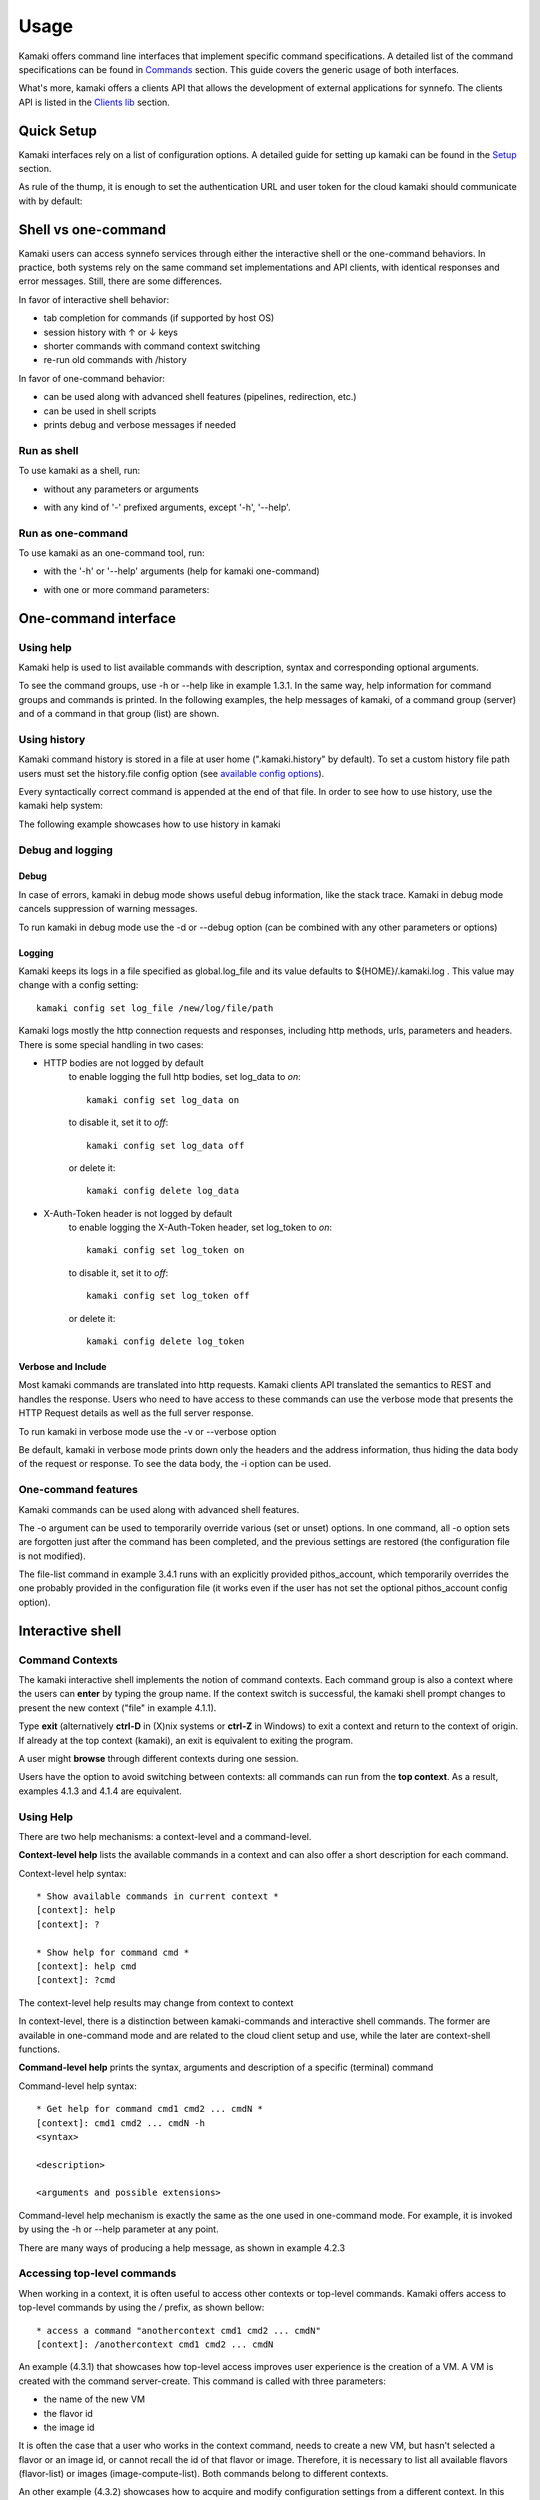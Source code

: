Usage
=====

Kamaki offers command line interfaces that implement specific command
specifications. A detailed list of the command specifications can be found in
`Commands <commands.html>`_ section. This guide covers the generic usage of
both interfaces.

What's more, kamaki offers a clients API that allows the development of
external applications for synnefo. The clients API is listed in the
`Clients lib <developers/code.html#the-clients-api>`_ section.

Quick Setup
-----------

Kamaki interfaces rely on a list of configuration options. A detailed guide for
setting up kamaki can be found in the `Setup <setup.html>`_ section.

As rule of the thump, it is enough to set the authentication URL and user token
for the cloud kamaki should communicate with by default:

.. code-block:: console
    :emphasize-lines: 1

    Example 1.1: Set default authentication user and token

    $ kamaki config set remote.default.url <authentication URL>
    $ kamaki config set remote.default.token myt0k3n==

Shell vs one-command
--------------------
Kamaki users can access synnefo services through either the interactive shell
or the one-command behaviors. In practice, both systems rely on the same
command set implementations and API clients, with identical responses and error
messages. Still, there are some differences.

In favor of interactive shell behavior:

* tab completion for commands (if supported by host OS)
* session history with ↑ or ↓ keys
* shorter commands with command context switching
* re-run old commands with /history

In favor of one-command behavior:

* can be used along with advanced shell features (pipelines, redirection, etc.)
* can be used in shell scripts
* prints debug and verbose messages if needed

Run as shell
^^^^^^^^^^^^
To use kamaki as a shell, run:

* without any parameters or arguments

.. code-block:: console
    :emphasize-lines: 1

    Example 2.2.1: Run kamaki shell

    $ kamaki

* with any kind of '-' prefixed arguments, except '-h', '--help'.

.. code-block:: console
    :emphasize-lines: 1

    Example 2.2.2: Run kamaki shell with custom configuration file

    $ kamaki --config myconfig.file


Run as one-command
^^^^^^^^^^^^^^^^^^
To use kamaki as an one-command tool, run:

* with the '-h' or '--help' arguments (help for kamaki one-command)

.. code-block:: console
    :emphasize-lines: 1

    Example 2.3.1: Kamaki help

    $kamaki -h

* with one or more command parameters:

.. code-block:: console
    :emphasize-lines: 1

    Example 2.3.2: List VMs managed by user

    $ kamaki server list

One-command interface
---------------------

Using help
^^^^^^^^^^

Kamaki help is used to list available commands with description, syntax and
corresponding optional arguments.

To see the command groups, use -h or --help like in example 1.3.1. In the same
way, help information for command groups and commands is printed. In the
following examples, the help messages of kamaki, of a command group (server)
and of a command in that group (list) are shown.

.. code-block:: console
    :emphasize-lines: 1

    Example 3.1.1: kamaki help shows available parameters and command groups


    $ kamaki -h
    usage: kamaki <cmd_group> [<cmd_subbroup> ...] <cmd>
        [-v] [-s] [-V] [-d] [-i] [-c CONFIG] [-o OPTIONS] [--cloud CLOUD] [-h]

    optional arguments:
      -v, --verbose         More info at response
      -s, --silent          Do not output anything
      -V, --version         Print current version
      -d, --debug           Include debug output
      -i, --include         Include protocol headers in the output
      -c CONFIG, --config CONFIG
                            Path to configuration file
      -o OPTIONS, --options OPTIONS
                            Override a config value
      --cloud CLOUD         Chose a remote cloud to connect to
      -h, --help            Show help message

    Options:
     - - - -
    config  :  Kamaki configurations
    file    :  Pithos+/Storage API commands
    flavor  :  Cyclades/Compute API flavor commands
    history :  Kamaki command history
    image   :  Cyclades/Plankton API image commands
    image compute:  Cyclades/Compute API image commands
    network :  Cyclades/Compute API network commands
    server  :  Cyclades/Compute API server commands
    user    :  Astakos API commands

.. code-block:: console
    :emphasize-lines: 1,2

    Example 3.1.2: Cyclades help contains all first-level commands of Cyclades
    command group

    $ kamaki server -h
    usage: kamaki server <...> [-v] [-s] [-V] [-d] [-i] [-c CONFIG]
                               [-o OPTIONS] [--cloud CLOUD] [-h]

    optional arguments:
      -v, --verbose         More info at response
      -s, --silent          Do not output anything
      -V, --version         Print current version
      -d, --debug           Include debug output
      -i, --include         Include protocol headers in the output
      -c CONFIG, --config CONFIG
                            Path to configuration file
      -o OPTIONS, --options OPTIONS
                            Override a config value
      --cloud CLOUD         Chose a remote cloud to connect to
      -h, --help            Show help message

    Options:
     - - - -
    addr    :  List the addresses of all network interfaces on a server (VM)
    console :  Get a VNC console to access an existing server (VM)
    create  :  Create a server (aka Virtual Machine)
    delete  :  Delete a server (VM)
    firewall:  Manage server (VM) firewall profiles for public networks
    info    :  Detailed information on a Virtual Machine
    list    :  List Virtual Machines accessible by user
    metadata:  Manage Server metadata (key:value pairs of server attributes)
    reboot  :  Reboot a server (VM)
    rename  :  Set/update a server (VM) name
    shutdown:  Shutdown an active server (VM)
    start   :  Start an existing server (VM)
    stats   :  Get server (VM) statistics
    wait    :  Wait for server to finish [BUILD, STOPPED, REBOOT, ACTIVE]

.. code-block:: console
    :emphasize-lines: 1,2

    Example 3.1.3: Help for command "server list" with syntax, description and
    available user options

    $ kamaki server list -h
    usage: kamaki server list [-v] [-s] [-V] [-d] [-i] [-c CONFIG] [-o OPTIONS]
                              [--cloud CLOUD] [-h] [--since SINCE] [--enumerate]
                              [-l] [--more] [-n LIMIT] [-j]

    List Virtual Machines accessible by user
    User Authentication:    
    * to check authentication: /user authenticate    
    * to set authentication token: /config set remote.default.token <token>

    optional arguments:
    -v, --verbose         More info at response
    -s, --silent          Do not output anything
    -V, --version         Print current version
    -d, --debug           Include debug output
    -i, --include         Include raw connection data in the output
    -c CONFIG, --config CONFIG
                          Path to configuration file
    -o OPTIONS, --options OPTIONS
                          Override a config value
    --cloud CLOUD         Chose a remote cloud to connect to
    -h, --help            Show help message
    --since SINCE         show only items since date (' d/m/Y H:M:S ')
    --enumerate           Enumerate results
    -l, --details         show detailed output
    --more                output results in pages (-n to set items per page,
                          default 10)
    -n LIMIT, --number LIMIT
                          limit number of listed VMs
    -j, --json            show headers in json

.. _using-history-ref:

Using history
^^^^^^^^^^^^^

Kamaki command history is stored in a file at user home (".kamaki.history" by default). To set a custom history file path users must set the history.file config option (see `available config options <setup.html#editing-options>`_).

Every syntactically correct command is appended at the end of that file. In order to see how to use history, use the kamaki help system:

.. code-block:: console
    :emphasize-lines: 1

    Example 3.2.1: Available history options


    $ kamaki history -h
    Options:
     - - - -
    clean:  Clean up history (permanent)
    run  :  Run previously executed command(s)
    show :  Show intersession command history

The following example showcases how to use history in kamaki

.. code-block:: console
    :emphasize-lines: 1

    Example 3.2.2: Clean up everything, run a kamaki command, show full and filtered history
    

    $ kamaki history clean
    $ kamaki server list
    ...
    $ kamaki history show
    1.  kamaki server list
    2.  kamaki history show
    $ kamaki history show --match server
    1. kamaki server list
    3. kamaki history show --match server

Debug and logging
^^^^^^^^^^^^^^^^^

Debug
"""""

In case of errors, kamaki in debug mode shows useful debug information, like
the stack trace. Kamaki in debug mode cancels suppression of warning messages.

To run kamaki in debug mode use the -d or --debug option (can be combined with
any other parameters or options)

Logging
"""""""

Kamaki keeps its logs in a file specified as global.log_file and its value
defaults to ${HOME}/.kamaki.log . This value may change with a config setting::

    kamaki config set log_file /new/log/file/path

Kamaki logs mostly the http connection requests and responses, including http
methods, urls, parameters and headers. There is some special handling in two
cases:

* HTTP bodies are not logged by default
    to enable logging the full http bodies, set log_data to `on`::

        kamaki config set log_data on

    to disable it, set it to `off`::

        kamaki config set log_data off

    or delete it::

        kamaki config delete log_data

* X-Auth-Token header is not logged by default
    to enable logging the X-Auth-Token header, set log_token to `on`::

        kamaki config set log_token on

    to disable it, set it to `off`::

        kamaki config set log_token off

    or delete it::

        kamaki config delete log_token

Verbose and Include
"""""""""""""""""""

Most kamaki commands are translated into http requests. Kamaki clients API
translated the semantics to REST and handles the response. Users who need to
have access to these commands can use the verbose mode that presents the HTTP
Request details as well as the full server response.

To run kamaki in verbose mode use the -v or --verbose option

Be default, kamaki in verbose mode prints down only the headers and the address
information, thus hiding the data body of the request or response. To see the
data body, the -i option can be used.

One-command features
^^^^^^^^^^^^^^^^^^^^

Kamaki commands can be used along with advanced shell features.

.. code-block:: console
    :emphasize-lines: 1

    Example 3.4.1: List the trash container contents, containing c1_
    

    $ kamaki file list -o global.pithos_container=trash| grep c1_
    c1_1370859409.0 20KB
    c1_1370859414.0 9MB
    c1_1370859409.1 110B

The -o argument can be used to temporarily override various (set or unset)
options. In one command, all -o option sets are forgotten just after the
command has been completed, and the previous settings are restored (the
configuration file is not modified).

The file-list command in example 3.4.1 runs with an explicitly provided
pithos_account, which temporarily overrides the one probably provided in the
configuration file (it works even if the user has not set the optional
pithos_account config option).

Interactive shell
-----------------

Command Contexts
^^^^^^^^^^^^^^^^

The kamaki interactive shell implements the notion of command contexts. Each
command group is also a context where the users can **enter** by typing the
group name. If the context switch is successful, the kamaki shell prompt
changes to present the new context ("file" in example 4.1.1).

.. code-block:: console
    :emphasize-lines: 1

    Example 4.1.1: Enter file commands context / group


    $ kamaki
    [kamaki]: file
    [file]:

Type **exit** (alternatively **ctrl-D** in (X)nix systems or **ctrl-Z** in
Windows) to exit a context and return to the context of origin. If already at
the top context (kamaki), an exit is equivalent to exiting the program.

.. code-block:: console
    :emphasize-lines: 1

    Example 4.1.2: Exit file context and then exit kamaki

    [file]: exit
    [kamaki]: exit
    $

A user might **browse** through different contexts during one session.

.. code-block:: console
    :emphasize-lines: 1

    Example 4.1.3: Execute list command in different contexts

    $ kamaki
    [kamaki]: config
    [config]: list
    ... (configuration options listing) ...
    [config]: exit
    [kamaki]: file
    [file]: list
    ... (storage containers listing) ...
    [file]: exit
    [kamaki]: server
    [server]: list
    ... (VMs listing) ...
    [server]: exit
    [kamaki]:

Users have the option to avoid switching between contexts: all commands can run
from the **top context**. As a result, examples 4.1.3 and 4.1.4 are equivalent.

.. code-block:: console
    :emphasize-lines: 1

    Example 4.1.4: Execute different "list" commands from top context


    [kamaki]: config list
    ... (configuration options listing) ...
    [kamaki]: file list
    ... (storage container listing) ...
    [kamaki]: server list
    ... (VMs listing) ...
    [kamaki]:

Using Help
^^^^^^^^^^

There are two help mechanisms: a context-level and a command-level.

**Context-level help** lists the available commands in a context and can also
offer a short description for each command.

Context-level help syntax::

    * Show available commands in current context *
    [context]: help
    [context]: ?

    * Show help for command cmd *
    [context]: help cmd
    [context]: ?cmd

The context-level help results may change from context to context

.. code-block:: console
    :emphasize-lines: 1

    Example 4.2.1: Get available commands and then get help in a context


    [kamaki]: help

    kamaki commands:
    ================
    user  config  flavor  history  image  network  server  file

    interactive shell commands:
    ===========================
    exit  help  shell

    [kamaki]: ?config
    Configuration commands (config -h for more options)

    [kamaki]: config

    [config]: ?

    config commands:
    ================
    delete  get  list  set

    interactive shell commands:
    ===========================
    exit  help  shell

    [config]: help set
    Set a configuration option (set -h for more options)

In context-level, there is a distinction between kamaki-commands and
interactive shell commands. The former are available in one-command mode and
are related to the cloud client setup and use, while the later are
context-shell functions.

**Command-level help** prints the syntax, arguments and description of a
specific (terminal) command

Command-level help syntax::

    * Get help for command cmd1 cmd2 ... cmdN *
    [context]: cmd1 cmd2 ... cmdN -h
    <syntax>

    <description>

    <arguments and possible extensions>

Command-level help mechanism is exactly the same as the one used in
one-command mode. For example, it is invoked by using the -h or --help
parameter at any point.

.. code-block:: console
    :emphasize-lines: 1

    Example 4.2.2: Get command-level help for config and config-set


    [kamaki]: config --help
    config: Configuration commands
    delete:  Delete a configuration option (and use the default value)
    get   :  Show a configuration option
    list  :  List configuration options
    set   :  Set a configuration option

    [kamaki]: config

    [config]: set -h
    usage: set <option> <value> [-v] [-d] [-h] [-i] [--config CONFIG] [-s]

    Set a configuration option

    optional arguments:
      -v, --verbose    More info at response
      -d, --debug      Include debug output
      -h, --help       Show help message
      -i, --include    Include protocol headers in the output
      --config CONFIG  Path to configuration file
      -s, --silent     Do not output anything

There are many ways of producing a help message, as shown in example 4.2.3

.. code-block:: console
    :emphasize-lines: 1

    Example 4.2.3: Equivalent calls of command-level help for config-set


    [config]: set -h
    [config]: set --help
    [kamaki]: config set -h
    [kamaki]: config set --help
    [file]: /config set -h
    [server]: /config set --help

.. _accessing-top-level-commands-ref:

Accessing top-level commands
^^^^^^^^^^^^^^^^^^^^^^^^^^^^

When working in a context, it is often useful to access other contexts or
top-level commands. Kamaki offers access to top-level commands by using the
`/` prefix, as shown bellow::

    * access a command "anothercontext cmd1 cmd2 ... cmdN"
    [context]: /anothercontext cmd1 cmd2 ... cmdN

An example (4.3.1) that showcases how top-level access improves user experience
is the creation of a VM. A VM is created with the command server-create. This
command is called with three parameters:

* the name of the new VM
* the flavor id
* the image id

It is often the case that a user who works in the context command, needs to
create a new VM, but hasn't selected a flavor or an image id, or cannot recall
the id of that flavor or image. Therefore, it is necessary to list all
available flavors (flavor-list) or images (image-compute-list). Both commands
belong to different contexts.

.. code-block:: console
    :emphasize-lines: 1

    Example 4.3.1: Create a VM from server context

    [server]: create -h
    create <name> <flavor id> <image id> ...
    ...
    
    [server]: /flavor list
    ...
    43 AFLAVOR
        SNF:disk_template:  drbd
        cpu              :  4
        disk             :  10
        ram              :  2048
    
    [server]: /image compute list
    1580deb4-edb3-7a246c4c0528 (Ubuntu Desktop)
    18a82962-43eb-8f8880af89d7 (Windows 7)
    531aa018-9a40-a4bfe6a0caff (Windows XP)
    6aa6eafd-dccb-67fe2bdde87e (Debian Desktop)
    
    [server]: create 'my debian' 43 6aa6eafd-dccb-67fe2bdde87e
    ...

An other example (4.3.2) showcases how to acquire and modify configuration
settings from a different context. In this scenario, the user token expires at
server side while the user is working. When that happens, the system responds
with an *(401) UNAUTHORIZED* message. The user can acquire a new token (valid
for the Astakos identity manager of preference) which has to be set to kamaki.

.. code-block:: console
    :emphasize-lines: 1

    Example 4.3.2: Set a new token from file context


    [file]: list
    (401) UNAUTHORIZED Access denied

    [file]: /user authenticate
    (401) UNAUTHORIZED Invalid X-Auth-Token

    [file]: /config get remote.default.token
    my3xp1r3dt0k3n==

    [file]: /config set remote.default.token myfr35ht0k3n==

    [file]: /config get remote.default
    remote.default.url = https://astakos.example.com/astakos/identity/2.0/
    remote.default.token = myfr35ht0k3n==

    [file]: list
    1.  pithos (10MB, 2 objects)
    2.  trash (0B, 0 objects)

.. note:: The error messages on this example where shortened for clarity.
Actual kamaki error messages are more helpful and descriptive.

The following example compares some equivalent calls that run
*user-authenticate* after a *file-list* 401 failure.

.. code-block:: console
    :emphasize-lines: 1,3,10,17,26

    Example 4.3.3: Equivalent user-authenticate calls after a file-list 401

    * without kamaki interactive shell *
    $ kamaki file list
    (401) UNAUTHORIZED Access denied
    $ kamaki user authenticate
    ...
    $

    * from top-level context *
    [kamaki]: file list
    (401) UNAUTHORIZED Access denied
    [kamaki]: user authenticate
    ...
    [kamaki]

    * maximum typing *
    [file]: list
    (401) UNAUTHORIZED Access denied
    [file]: exit
    [kamaki]: user
    [user]: authenticate
    ...
    [user]:

    * minimum typing *
    [file]: list
    (401) UNAUTHORIZED Access denied
    [file]: /user authenticate
    ...
    [file]:

.. hint:: To exit kamaki shell while in a context, try */exit*

Using config
^^^^^^^^^^^^

The configuration mechanism of kamaki is detailed at the
`setup section <setup.html>`_ and it is common for both interaction modes. In
specific, the configuration mechanism is implemented as a command group, namely
`config`. Using the config commands is as straightforward as any other kamaki
commands.

It is often useful to set, delete or update a value. This can be managed either
inside the config context or from any command context by using the / prefix.

.. Note:: config updates in kamaki shell persist even after the session is over

All setting changes affect the physical kamaki config file. The config file is
created automatically at callers' home firectory the first time a config option
is set, and lives there as *.kamakirc* . It can be edited with any text editor
or managed with kamaki config commands.

In example 4.4.1 the user is going to work with only one storage container. The
file commands use the container:path syntax, but if the user sets a container
name as default, the container name can be omitted. This is possible by setting
a *file.container* setting.

.. code-block:: console
    :emphasize-lines: 1

    Example 4.4.1: Set default storage container


    [file]: list
    1.  mycontainer (32MB, 2 objects)
    2.  pithos (0B, 0 objects)
    3.  trash (2MB, 1 objects)

    [file]: list mycontainer
    1.  D mydir/
    2.  20M mydir/rndm_local.file
    
    [file]: /config set pithos_container mycontainer

    [file]: list
    1.  D mydir/
    2.  20M mydir/rndm_local.file

After a while, the user needs to work with multiple containers, therefore a
default container is no longer needed. The *pithos_container* setting can be
deleted, as shown in example 4.4.2

.. code-block:: console
    :emphasize-lines: 1

    Example 4.4.2: Delete a setting option


    [file]: /config delete pithos_container

    [file]: list
    1.  mycontainer (32MB, 2 objects)
    2.  pithos (0B, 0 objects)
    3.  trash (2MB, 1 objects)

Using history
^^^^^^^^^^^^^

There are two history modes: session and permanent. Session history keeps
record of all actions in a kamaki shell session, while permanent history
appends all commands to an accessible history file.

Session history is only available in interactive shell mode. Users can iterate
through past commands in the same session with the ↑ and ↓ keys. Session
history is not stored, although syntactically correct commands are recorded
through the permanent history mechanism.

Permanent history is implemented as a command group and is common to both the
one-command and shell interfaces. In specific, every syntactically correct
command is appended in a history file (configured as `history_file` in
settings, see `setup section <setup.html>`_ for details). Commands executed in
one-command mode are mixed with the ones run in kamaki shell (also
see :ref:`using-history-ref` section on this guide).

Scripting
^^^^^^^^^

The history-run feature allows the sequential run of previous command
executions in kamaki shell.

The following sequence copies and downloads a file from *mycontainer1* ,
uploads it to *mycontainer2* , then undo the proccess and repeats it with
history-run

.. code-block:: console
    :emphasize-lines: 1,12,19,32

    * Download mycontainer1:myfile and upload it to mycontainer2:myfile
    [kamaki]: file
    [file]: copy mycontainer1:somefile mycontainer1:myfile
    [file]: download mycontainer1:myfile mylocalfile
    Download completed
    [file]: upload mylocalfile mycontainer2:myfile
    Upload completed

    * undo the process *
    [file]: !rm mylocalfile
    [file]: delete mycontainer1:myfile
    [file]: delete mycontainer2:myfile

    * check history entries *
    [file]: exit
    [kamaki]: history
    [history]: show
    1.  file
    2.  file copy mycontainer1:somefile mycontainer1:myfile
    3.  file download mycontainer1:myfile mylocalfile
    4.  file upload mylocalfile mycontainer2:myfile
    5.  file delete mycontainer1:myfile
    6.  file delete mycontainer2:myfile
    7.  history
    8.  history show

    *repeat the process *
    [history]: run 2-4
    <file copy mycontainer1:somefile mycontainer1:myfile>
    <file download mycontainer1:myfile mylocalfile>
    Download completed
    <file upload mylocalfile mycontainer2:myfile>
    Upload completed

For powerfull scripting, users are advised to take advantage of their os shell
scripting capabilities and combine them with kamaki one-command. Still, the
history-run functionality might prove handy in many occasions.

Tab completion
^^^^^^^^^^^^^^

Kamaki shell features tab completion for the first level of command terms of
the current context. Tab completion pool changes dynamically when the context
is switched. Currently, tab completion is not supported when / is used
(see :ref:`accessing-top-level-commands-ref` ).

OS Shell integration
^^^^^^^^^^^^^^^^^^^^

Kamaki shell features the ability to execute OS-shell commands from any
context. This can be achieved by typing *!* or *shell*::

    [kamaki_context]: !<OS shell command>
    ... OS shell command output ...

    [kamaki_context]: shell <OS shell command>
    ... OS shell command output ...

.. code-block:: console
    :emphasize-lines: 1

    Example 4.7.1: Run unix-style shell commands from kamaki shell


    [kamaki]: !ls -al
    total 16
    drwxrwxr-x 2 username username 4096 Nov 27 16:47 .
    drwxrwxr-x 7 username username 4096 Nov 27 16:47 ..
    -rw-rw-r-- 1 username username 8063 Jun 28 14:48 kamaki-logo.png

    [kamaki]: shell cp kamaki-logo.png logo-copy.png

    [kamaki]: shell ls -al
    total 24
    drwxrwxr-x 2 username username 4096 Nov 27 16:47 .
    drwxrwxr-x 7 username username 4096 Nov 27 16:47 ..
    -rw-rw-r-- 1 username username 8063 Jun 28 14:48 kamaki-logo.png
    -rw-rw-r-- 1 username username 8063 Jun 28 14:48 logo-copy.png


Kamaki shell commits command strings to the outside shell and prints the
results, without interacting with it. After a command is finished, kamaki shell
returns to its initial state, which involves the current directory, as show in
example 4.8.2

.. code-block:: console
    :emphasize-lines: 1

    Example 4.8.2: Attempt (and fail) to change working directory


    [kamaki]: !pwd
    /home/username

    [kamaki]: !cd ..

    [kamaki]: shell pwd
    /home/username
